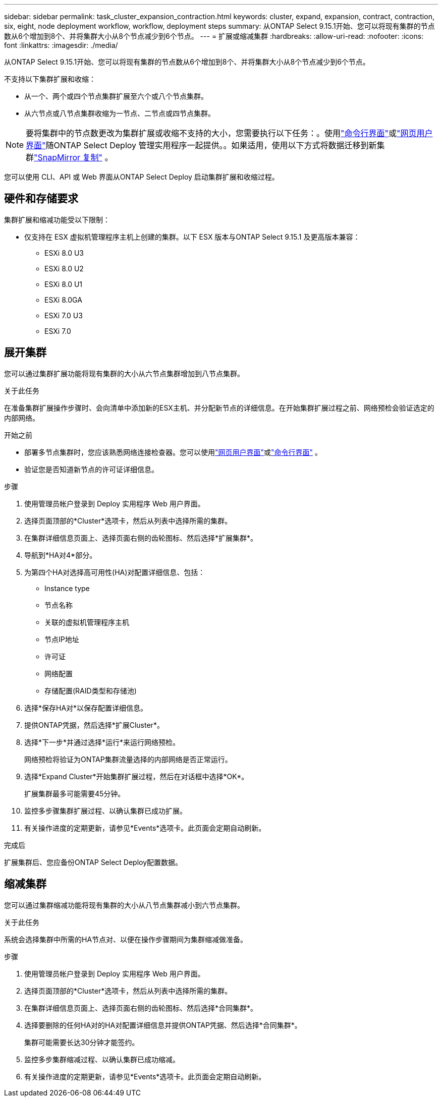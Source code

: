 ---
sidebar: sidebar 
permalink: task_cluster_expansion_contraction.html 
keywords: cluster, expand, expansion, contract, contraction, six, eight, node deployment workflow, workflow, deployment steps 
summary: 从ONTAP Select 9.15.1开始、您可以将现有集群的节点数从6个增加到8个、并将集群大小从8个节点减少到6个节点。 
---
= 扩展或缩减集群
:hardbreaks:
:allow-uri-read: 
:nofooter: 
:icons: font
:linkattrs: 
:imagesdir: ./media/


[role="lead"]
从ONTAP Select 9.15.1开始、您可以将现有集群的节点数从6个增加到8个、并将集群大小从8个节点减少到6个节点。

不支持以下集群扩展和收缩：

* 从一个、两个或四个节点集群扩展至六个或八个节点集群。
* 从六节点或八节点集群收缩为一节点、二节点或四节点集群。


[NOTE]
====
要将集群中的节点数更改为集群扩展或收缩不支持的大小，您需要执行以下任务：。使用link:task_cli_deploy_cluster.html["命令行界面"]或link:task_deploy_cluster.html["网页用户界面"]随ONTAP Select Deploy 管理实用程序一起提供。。如果适用，使用以下方式将数据迁移到新集群link:https://docs.netapp.com/us-en/ontap/data-protection/snapmirror-disaster-recovery-concept.html["SnapMirror 复制"^] 。

====
您可以使用 CLI、API 或 Web 界面从ONTAP Select Deploy 启动集群扩展和收缩过程。



== 硬件和存储要求

集群扩展和缩减功能受以下限制：

* 仅支持在 ESX 虚拟机管理程序主机上创建的集群。以下 ESX 版本与ONTAP Select 9.15.1 及更高版本兼容：
+
** ESXi 8.0 U3
** ESXi 8.0 U2
** ESXi 8.0 U1
** ESXi 8.0GA
** ESXi 7.0 U3
** ESXi 7.0






== 展开集群

您可以通过集群扩展功能将现有集群的大小从六节点集群增加到八节点集群。

.关于此任务
在准备集群扩展操作步骤时、会向清单中添加新的ESX主机、并分配新节点的详细信息。在开始集群扩展过程之前、网络预检会验证选定的内部网络。

.开始之前
* 部署多节点集群时，您应该熟悉网络连接检查器。您可以使用link:task_adm_connectivity.html["网页用户界面"]或link:task_cli_connectivity.html["命令行界面"] 。
* 验证您是否知道新节点的许可证详细信息。


.步骤
. 使用管理员帐户登录到 Deploy 实用程序 Web 用户界面。
. 选择页面顶部的*Cluster*选项卡，然后从列表中选择所需的集群。
. 在集群详细信息页面上、选择页面右侧的齿轮图标、然后选择*扩展集群*。
. 导航到*HA对4*部分。
. 为第四个HA对选择高可用性(HA)对配置详细信息、包括：
+
** Instance type
** 节点名称
** 关联的虚拟机管理程序主机
** 节点IP地址
** 许可证
** 网络配置
** 存储配置(RAID类型和存储池)


. 选择*保存HA对*以保存配置详细信息。
. 提供ONTAP凭据，然后选择*扩展Cluster*。
. 选择*下一步*并通过选择*运行*来运行网络预检。
+
网络预检将验证为ONTAP集群流量选择的内部网络是否正常运行。

. 选择*Expand Cluster*开始集群扩展过程，然后在对话框中选择*OK*。
+
扩展集群最多可能需要45分钟。

. 监控多步骤集群扩展过程、以确认集群已成功扩展。
. 有关操作进度的定期更新，请参见*Events*选项卡。此页面会定期自动刷新。


.完成后
扩展集群后、您应备份ONTAP Select Deploy配置数据。



== 缩减集群

您可以通过集群缩减功能将现有集群的大小从八节点集群减小到六节点集群。

.关于此任务
系统会选择集群中所需的HA节点对、以便在操作步骤期间为集群缩减做准备。

.步骤
. 使用管理员帐户登录到 Deploy 实用程序 Web 用户界面。
. 选择页面顶部的*Cluster*选项卡，然后从列表中选择所需的集群。
. 在集群详细信息页面上、选择页面右侧的齿轮图标、然后选择*合同集群*。
. 选择要删除的任何HA对的HA对配置详细信息并提供ONTAP凭据、然后选择*合同集群*。
+
集群可能需要长达30分钟才能签约。

. 监控多步集群缩减过程、以确认集群已成功缩减。
. 有关操作进度的定期更新，请参见*Events*选项卡。此页面会定期自动刷新。

